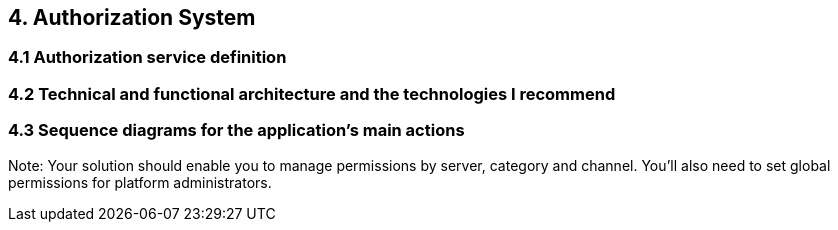 == 4. Authorization System  
=== 4.1 Authorization service definition 

=== 4.2 Technical and functional architecture and the technologies I recommend

=== 4.3 Sequence diagrams for the application's main actions

Note: Your solution should enable you to manage permissions by server, category and channel.
You'll also need to set global permissions for platform administrators.
